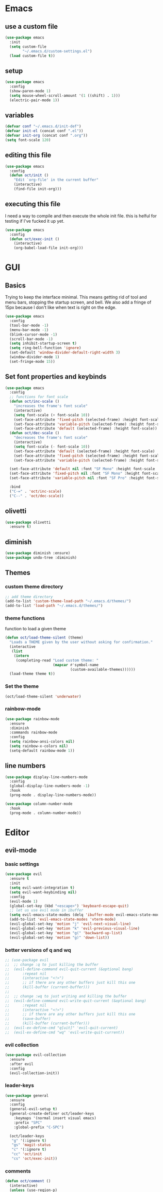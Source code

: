 * Emacs
** use a custom file

#+begin_src emacs-lisp
  (use-package emacs
    :init
    (setq custom-file
          "~/.emacs.d/custom-settings.el")
    (load custom-file t))
#+end_src

** setup

#+begin_src emacs-lisp
  (use-package emacs
    :config
    (show-paren-mode 1)
    (setq mouse-wheel-scroll-amount '(1 ((shift) . 1)))
    (electric-pair-mode 1))
#+end_src

** variables

#+begin_src emacs-lisp
  (defvar conf "~/.emacs.d/init-def")
  (defvar init-el (concat conf ".el"))
  (defvar init-org (concat conf ".org"))
  (setq font-scale 120)
#+end_src

** editing this file

#+begin_src emacs-lisp
  (use-package emacs
    :config
    (defun oct/init ()
      "Edit `org-file' in the current buffer"
      (interactive)
      (find-file init-org)))
#+end_src

** executing this file
I need a way to compile and then execute the whole init file.
this is helful for testing if I've fucked it up yet.

#+begin_src emacs-lisp
  (use-package emacs
    :config
    (defun oct/exec-init ()
      (interactive)
      (org-babel-load-file init-org)))
#+end_src

* GUI
** Basics
Trying to keep the interface minimal.
This means getting rid of tool and menu bars, stopping the startup screen, and bell.
We also add a fringe of 15px because I don't like when text is right on the edge.

#+begin_src emacs-lisp
  (use-package emacs
    :config
    (tool-bar-mode -1)
    (menu-bar-mode -1)
    (blink-cursor-mode -1)
    (scroll-bar-mode -1)
    (setq inhibit-startup-screen t)
    (setq ring-bell-function 'ignore)
    (set-default 'window-divider-default-right-width 3)
    (window-divider-mode 1)
    (set-fringe-mode 15))
#+end_src

** Set font properties and keybinds

#+begin_src emacs-lisp
    (use-package emacs
      :config
      ;; functions for font scale
      (defun oct/inc-scale ()
        "increases the frame's font scale"
        (interactive)
        (setq font-scale (+ font-scale 10))
        (set-face-attribute 'fixed-pitch (selected-frame) :height font-scale)
        (set-face-attribute 'variable-pitch (selected-frame) :height font-scale)
        (set-face-attribute 'default (selected-frame) :height font-scale))
      (defun oct/dec-scale ()
        "decreases the frame's font scale"
        (interactive)
        (setq font-scale (- font-scale 10))
        (set-face-attribute 'default (selected-frame) :height font-scale)
        (set-face-attribute 'fixed-pitch (selected-frame) :height font-scale)
        (set-face-attribute 'variable-pitch (selected-frame) :height font-scale))

      (set-face-attribute 'default nil :font "SF Mono" :height font-scale :weight 'regular)
      (set-face-attribute 'fixed-pitch nil :font "SF Mono" :height font-scale :weight 'regular)
      (set-face-attribute 'variable-pitch nil :font "SF Pro" :height font-scale :weight 'semi-bold)

      :bind
      ("C-=" . 'oct/inc-scale)
      ("C--" . 'oct/dec-scale))
#+end_src

** olivetti

#+begin_src emacs-lisp
  (use-package olivetti
    :ensure t)
#+end_src

** diminish

#+begin_src emacs-lisp
  (use-package diminish :ensure)
  (use-package undo-tree :diminish)
#+end_src

** Themes
*** custom theme directory

#+begin_src emacs-lisp
  ;; add theme directory
  (add-to-list 'custom-theme-load-path "~/.emacs.d/themes/")
  (add-to-list 'load-path "~/.emacs.d/themes/")
#+end_src

*** theme functions

function to load a given theme
#+begin_src emacs-lisp
  (defun oct/load-theme-silent (theme)
    "Loads a THEME given by the user without asking for confirmation."
    (interactive
     (list
      (intern
       (completing-read "Load custom theme: "
                        (mapcar #'symbol-name
                                (custom-available-themes))))))
    (load-theme theme t))
#+end_src

*** Set the theme

#+begin_src emacs-lisp
  (oct/load-theme-silent 'underwater)
#+end_src

*** rainbow-mode

#+begin_src emacs-lisp
  (use-package rainbow-mode
    :ensure
    :diminish
    :commands rainbow-mode
    :config
    (setq rainbow-ansi-colors nil)
    (setq rainbow-x-colors nil)
    (setq-default rainbow-mode 1))
#+end_src

** line numbers

#+begin_src emacs-lisp
  (use-package display-line-numbers-mode
    :config
    (global-display-line-numbers-mode -1)
    :hook
    (prog-mode . display-line-numbers-mode))

  (use-package column-number-mode
    :hook
    (prog-mode . column-number-mode))
#+end_src

* Editor
** evil-mode
*** basic  settings

#+begin_src emacs-lisp
  (use-package evil
    :ensure t
    :init
    (setq evil-want-integration t)
    (setq evil-want-keybinding nil)
    :config
    (evil-mode 1)
    (global-set-key (kbd "<escape>") 'keyboard-escape-quit)
    ;; let us use evil mode in ibuffer
    (setq evil-emacs-state-modes (delq 'ibuffer-mode evil-emacs-state-modes))
    (add-to-list 'evil-emacs-state-modes 'vterm-mode)
    (evil-global-set-key 'motion "j" 'evil-next-visual-line)
    (evil-global-set-key 'motion "k" 'evil-previous-visual-line)
    (evil-global-set-key 'motion "g(" 'backward-up-list)
    (evil-global-set-key 'motion "g)" 'down-list))
#+end_src

*** better versions of q and wq

#+begin_src emacs-lisp
;; (use-package evil
;; 	;; change :q to just killing the buffer
;; 	(evil-define-command evil-quit-current (&optional bang)
;; 		:repeat nil
;; 		(interactive "<!>")
;; 		;; if there are any other buffers just kill this one
;; 		(kill-buffer (current-buffer)))
;; 
;; 	;; change :wq to just writing and killing the buffer
;; 	(evil-define-command evil-write-quit-current (&optional bang)
;; 		:repeat nil
;; 		(interactive "<!>")
;; 		;; if there are any other buffers just kill this one
;; 		(save-buffer)
;; 		(kill-buffer (current-buffer)))
;; 	(evil-ex-define-cmd "q[uit]" 'evil-quit-current)
;; 	(evil-ex-define-cmd "wq" 'evil-write-quit-current))
#+end_src

*** evil collection

#+begin_src emacs-lisp
  (use-package evil-collection
    :ensure
    :after evil
    :config
    (evil-collection-init))
#+end_src

*** leader-keys

#+begin_src emacs-lisp
  (use-package general
    :ensure
    :config
    (general-evil-setup t)
    (general-create-definer oct/leader-keys
      :keymaps '(normal insert visual emacs)
      :prefix "SPC"
      :global-prefix "C-SPC")

    (oct/leader-keys
     "g" '(:ignore t)
     "gs" 'magit-status
     "c" '(:ignore t)
     "cc" 'oct/init
     "cs" 'oct/exec-init))
#+end_src

*** comments
#+begin_src emacs-lisp
  (defun oct/comment ()
    (interactive)
    (unless (use-region-p)
      (let ((pos (line-beginning-position)))
        (end-of-line)
        (set-mark pos)))
    (comment-or-uncomment-region
     (region-beginning)
     (region-end)))

  (use-package emacs
    :bind
    ("C-\\" . oct/comment))
#+end_src

** tabs

#+begin_src emacs-lisp
  (use-package emacs
    :config
    (setq-default tab-width 2)
    (setq-default c-basic-offset 2)
    (setq-default indent-tabs-mode nil)
    (setq-default indet-tabs-mode nil))
#+end_src

* Buffers
** functions

#+begin_src emacs-lisp
  (use-package emacs
    :config
    (defun oct/kill-curr-buff (&optional arg)
      "Kill the current buffer"
      ;; make interactive, set arg to ???
      (interactive "p")
      ;; we can't kill a minibuffer so abort it
      ;; otherwise kill the buffer
      (if (minibufferp)
          (abort-recursive-edit)
        (kill-buffer (current-buffer)))
      ;; if there are other windows we can kill this one
      (when (and arg
                 (not (one-window-p)))
        (delete-window)))

    :bind ("M-k" . oct/kill-curr-buff))
#+end_src

** ibuffer

#+begin_src emacs-lisp
  (use-package ibuffer
    :config
    (setq ibuffer-use-other-window nil)
    :bind
    (("C-x C-b" . ibuffer)))
#+end_src

** MiniBuffer

#+begin_src emacs-lisp
  (use-package minibuffer
    :config
    (minibuffer-electric-default-mode 1)
    (setq completion-styles '(partial-completion substring initials flex))
    (setq completion-category-overrides
          '((file (styles initials basic))
            (buffer (styles initials basic)))))

  (use-package orderless
      :ensure
      :custom (setq completion-styles '(orderless))
      :config
      (setq orderless-regexp-separator "[/\s_-]+")
      (setq orderless-matching-styles
            '(orderless-flex
              orderless-strict-leading-initialism
              orderless-regexp
              orderless-prefixes
              orderless-literal)))
#+end_src

** display-buffer-alist

#+begin_src emacs-lisp
  (use-package emacs
    :init
    (setq display-buffer-alist
          '(("\\*[Hh]elp\\*"
             (display-buffer-in-side-window)
             (side . bottom)
             (slot . -1)
             (window-height . 0.25))

            ("vterm-scratch"
             (display-buffer-in-side-window)
             (window-height . 0.3)
             (side . bottom))

            ("\\*Buffer List\\*"
             (display-buffer-in-side-window)
             (side . bottom)
             (slot . 0)
             (window-height . 0.25))))
    :bind (("C-c b" . window-toggle-side-windows)))
#+end_src
  
* Completetion
** icomplete

#+begin_src emacs-lisp
  (use-package icomplete
    :demand
    :config
    (fido-mode -1)
    (icomplete-mode 1)
    :bind (:map icomplete-minibuffer-map
                ("<tab>" . icomplete-force-complete)
                ("<return>" . icomplete-force-complete-and-exit) ; exit with completion
                ("<right>" . icomplete-forward-completions)
                ("<left>" . icomplete-backward-completions)))
#+end_src

** company

#+begin_src emacs-lisp
  (use-package company
    :ensure
    :after lsp-mode
    :hook (prog-mode . company-mode)
    :bind (:map company-active-map
                ("<tab>" . company-complete-common-or-cycle)
                ("S-<return>" . newline)
                ("<return>" . company-complete))
    :custom
    (company-minimum-prefix-length 1)
    (company-idle-delay 0.0))
#+end_src

* Navigation
** dired
*** basic settings

#+begin_src emacs-lisp
  (use-package dired
    :commands (dired dired-jump)
    :bind (("C-x C-j" . dired-jump))
    :config
    (evil-collection-define-key 'normal 'dired-mode-map
      "h" 'dired-up-directory
      "l" 'dired-find-file)
    :custom
    ((dired-listing-switches "-agho --group-directories-first")))
#+end_src

*** split to window to new dired

#+begin_src emacs-lisp
  (defun oct/dired-split-right ()
    "Splits window and starts dired in the current working directory"
    (interactive)
    (select-window (split-window-right))
    (if (eq (vc-root-dir) nil)
        (dired default-directory)
      (dired (vc-root-dir))))

  (use-package dired
    :bind
    ("C-x C-d" . oct/dired-split-right))
#+end_src

** swap windows around with windmove

#+begin_src emacs-lisp
  ;; make moving between and swapping windows easier
  (use-package windmove
    :defer
    :bind (:map evil-window-map
    ("H" . windmove-swap-states-left)
    ("L" . windmove-swap-states-right)
    ("K" . windmove-swap-states-up)
    ("J" . windmove-swap-states-down)))
#+end_src

** scroll other window
#+begin_src emacs-lisp
  (use-package evil
    :bind (:map evil-normal-state-map
                ("C-S-e" . scroll-other-window)
                ("C-S-Y" . scroll-other-window-down)))
#+end_src

* Programming
** projectile

#+begin_src emacs-lisp
  (use-package projectile
    :ensure t
    :diminish
    :config
    (define-key projectile-mode-map (kbd "C-x p") 'projectile-command-map)
    (projectile-mode +1))
#+end_src

** vterm

#+begin_src emacs-lisp
  (use-package vterm
    :ensure t)

  (defun oct/scratch ()
    "Launches a terminal in the bottom window."
    (interactive)
    ;; if there is a buffer then kill it
    (when (get-buffer "vterm-scratch")
      (progn
        (let ((proc (get-buffer-process (current-buffer))))
          (when (processp proc)
            (set-process-query-on-exit-flag proc nil)))
        (kill-buffer "vterm-scratch")))
    (vterm "vterm-scratch"))
#+end_src

** Languages
*** (ba)sh

#+begin_src emacs-lisp
  (use-package flycheck
    :ensure t
    :hook
    (sh-mode . flycheck-mode))
#+end_src

*** lsp-mode

#+begin_src emacs-lisp
  (defun oct/lsp-mode-setup()
    (setq lsp-headerline-breadcrumb-segments
          '(path-up-to-project file symbols))
    (lsp-headerline-breadcrumb-mode))

  (use-package lsp-mode
    :ensure t
    :commands (lsp lsp-deferred)
    :init
    (setq lsp-keymap-prefix "C-c l")
    :hook
    (lsp-mode . oct/lsp-mode-setup))

  (use-package company-lsp
    :ensure t
    :commands company-lsp)
#+end_src

*** Go

#+begin_src emacs-lisp
  (use-package go-mode
    :ensure t
    :defer t
    :config
    (setq lsp-gopls-staticcheck t)
    (setq lsp-eldoc-render-all t)
    (setq lsp-gopls-complete-unimported t)
    (defun lsp-go-install-save-hooks ()
      (add-hook 'before-save-hook #'lsp-format-buffer t t)
      (add-hook 'before-save-hook #'lsp-organize-imports t t))
    (add-hook 'go-mode-hook #'lsp-go-install-save-hooks)
    (company-mode 1)
    :hook (go-mode . lsp-deferred))

  ;; add hook

  (use-package company-go :ensure t)
#+end_SRC

*** elisp

#+begin_src emacs-lisp
  (use-package flymake
    :commands flymake-mode
    :hook
    (emacs-lisp-mode . flymake-mode))

  (use-package rainbow-delimiters
    :ensure
    :hook (prog-mode . rainbow-delimiters-mode))
#+end_src

*** rust

#+begin_src emacs-lisp
  (use-package rust-mode
    :ensure
    :config
    (setq rust-indent-offset 2)
    :hook
    (rust-mode . lsp-deferred)
    (flycheck-mode . flycheck-rust-setup))

  ;; (use-package lsp-rust
  ;;   :ensure
  ;;   :after lsp-mode)

  (use-package flycheck-rust
    :ensure)

  (use-package lsp-mode
    :config
    (add-to-list 'lsp-language-id-configuration '(rust-mode . "rust"))
    (lsp-register-client
     (make-lsp-client
      :new-connection (lsp-stdio-connection "~/.cargo/bin/rls")
      :major-modes '(rust-mode)
      :server-id 'rls)))
#+end_src

*** c++

#+begin_src emacs-lisp
  (use-package c++-mode
    :hook
    (c++-mode . lsp-deferred))
#+end_src

* Git
** Magit

#+begin_src emacs-lisp
  (use-package magit
    :ensure
    :custom
    (magit-display-buffer-function #'magit-display-buffer-same-window-except-diff-v1))

  ;; evil integration
  (use-package evil-magit
    :ensure
    :after magit)

  ;; Make magit show changes within diff line
  (use-package magit-diff
    :after magit
    :config
    (setq magit-diff-refine-hunk t))
#+end_src

* Org
** basic settings

#+begin_src emacs-lisp
  (defun oct/org-setup ()
    (org-indent-mode)
    (variable-pitch-mode 1)
    (auto-fill-mode 1)
    (visual-line-mode 1))

  (use-package org
    :hook (org-mode . oct/org-setup))

#+end_src

** gui

#+begin_src emacs-lisp
  (defun oct/org-visual-fill ()
    (setq visual-fill-column-width 80
          visual-fill-column-center-text t)
    (visual-fill-column-mode 1))

  (use-package visual-fill-column
    :ensure
    :hook (org-mode . oct/org-visual-fill))

  (use-package org-bullets
    :ensure
    :after org
    :hook (org-mode . org-bullets-mode)
    :custom (org-bullets-bullet-list
             '("●" "○")))

  ;; set face sizes
  (use-package org
    :config
    (setq org-ellipsis " ▼")

    (dolist (face '((org-level-1 . 1.2)
                    (org-level-2 . 1.1)
                    (org-level-3 . 1.05)
                    (org-level-4 . 1.0)
                    (org-level-5 . 1.1)
                    (org-level-6 . 1.1)
                    (org-level-7 . 1.1)
                    (org-level-8 . 1.1)))
      (set-face-attribute
       (car face) nil
       :height (cdr face)
       :slant 'normal))
    (set-face-attribute 'org-block nil :foreground nil :inherit 'fixed-pitch)
    (set-face-attribute 'org-code nil   :inherit '(shadow fixed-pitch))
    (set-face-attribute 'org-table nil   :inherit '(shadow fixed-pitch))
    (set-face-attribute 'org-verbatim nil :inherit '(shadow fixed-pitch))
    (set-face-attribute 'org-special-keyword nil :inherit '(font-lock-comment-face fixed-pitch))
    (set-face-attribute 'org-meta-line nil :inherit '(font-lock-comment-face fixed-pitch))
    (set-face-attribute 'org-checkbox nil :inherit 'fixed-pitch))
#+end_src

** Working with source code

#+begin_src emacs-lisp
  (defun oct/org-mode-insert-src ()
    (interactive)
    (insert "#+begin_src emacs-lisp\n")
    (insert "#+end_src")
    (previous-line)
    (end-of-line)
    (org-edit-src-code))

  (use-package org-src
    :after org
    :config
    ;; make this in the current window
    (setq org-src-window-setup 'reorganize-frame)
    (setq org-edit-src-persistent-message nil)
    (setq org-src-fontify-natively t)
    (setq org-src-preserve-indentation nil)
    (setq org-src-tab-acts-natively nil)
    (setq org-edit-src-content-indentation 2)
    :bind
    ("C-c s" . 'oct/org-mode-insert-src))
#+end_src

